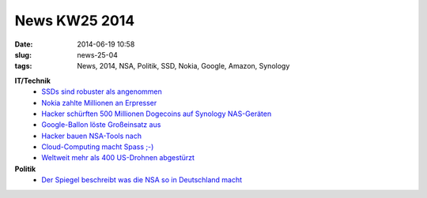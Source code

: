 News KW25 2014
##############
:date: 2014-06-19 10:58
:slug: news-25-04
:tags: News, 2014, NSA, Politik, SSD, Nokia, Google, Amazon, Synology

**IT/Technik**
 - `SSDs sind robuster als angenommen <http://www.heise.de/newsticker/meldung/SSDs-sind-oft-robuster-als-versprochen-2234897.html/from/atom10?wt_mc=rss.ho.beitrag.atom/>`_
 - `Nokia zahlte Millionen an Erpresser <http://www.heise.de/newsticker/meldung/Symbian-Nokia-zahlte-Millionen-an-Erpresser-2233619.html/from/atom10?wt_mc=rss.ho.beitrag.atom/>`_
 - `Hacker schürften 500 Millionen Dogecoins auf Synology NAS-Geräten <http://www.heise.de/newsticker/meldung/Hacker-schuerft-500-Millionen-Dogecoins-auf-NAS-Geraeten-2233943.html/from/atom10?wt_mc=rss.ho.beitrag.atom/>`_
 - `Google-Ballon löste Großeinsatz aus <http://derstandard.at/2000002168830/Google-Ballon-loeste-in-Neuseeland-Grossalarm-aus?ref=rss>`_
 - `Hacker bauen NSA-Tools nach <http://www.heise.de/newsticker/meldung/Hacker-bauen-Spionage-Tools-der-NSA-nach-2235339.html/from/atom10?wt_mc=rss.ho.beitrag.atom>`_
 - `Cloud-Computing macht Spass ;-) <http://www.heise.de/newsticker/meldung/DDoS-Angriff-zwingt-Hosting-Anbieter-Code-Spaces-zum-Aufgeben-2235133.html/from/atom10?wt_mc=rss.ho.beitrag.atom>`_
 - `Weltweit mehr als 400 US-Drohnen abgestürzt <http://www.heise.de/newsticker/meldung/Weltweit-mehr-als-400-US-Drohnen-abgestuerzt-2236244.html/from/atom10?wt_mc=rss.ho.beitrag.atom>`_

**Politik**
 - `Der Spiegel beschreibt was die NSA so in Deutschland macht <http://www.spiegel.de/netzwelt/netzpolitik/nsa-dokumente-von-snowden-enthuellen-standorte-in-deutschland-a-975611.html>`_
